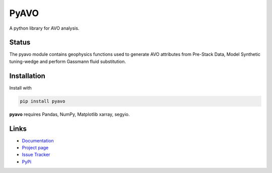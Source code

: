 ===========
PyAVO
===========

A python library for AVO analysis.

Status
+++++++

.. image:: https://img.shields.io/travis/agile-geoscience/bruges.svg
    :target: https://travis-ci.org/agile-geoscience/bruges
    :alt: Travis build status

.. image:: https://readthedocs.org/projects/bruges/badge/?version=latest
    :target: https://bruges.readthedocs.io/?badge=latest
    :alt: Documentation Status

.. image:: https://img.shields.io/pypi/status/bruges.svg
    :target: https://pypi.python.org/pypi/bruges/
    :alt: Development status

.. image:: https://img.shields.io/pypi/v/bruges.svg
    :target: https://pypi.python.org/pypi/bruges/
    :alt: Latest version

.. image:: https://img.shields.io/pypi/pyversions/bruges.svg
    :target: https://pypi.python.org/pypi/bruges/
    :alt: Python version

.. image:: https://img.shields.io/pypi/l/bruges.svg
    :target: http://www.apache.org/licenses/LICENSE-2.0
    :alt: License

.. line-block::
   The pyavo module contains geophysics functions used to generate AVO attributes from Pre-Stack Data, Model Synthetic tuning-wedge and perform Gassmann fluid substitution.


Installation
++++++++++++
Install with

.. code-block:: shell

    pip install pyavo

**pyavo** requires Pandas, NumPy, Matplotlib xarray, segyio.

Links
+++++
* `Documentation <https://pyavo.readthedocs.org>`_
* `Project page <https://github.com/TolaAbiodun/pyavo>`_
* `Issue Tracker <https://github.com/TolaAbiodun/pyavo/issues/>`_
* `PyPi <http://pypi.python.org/pypi/pyavo/>`_
